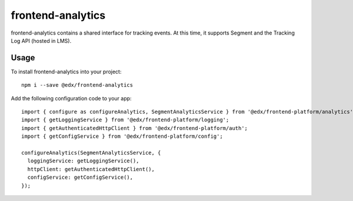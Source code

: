 frontend-analytics
==================

|Build Status| |Coveralls| |npm_version| |npm_downloads| |license|
|semantic-release|

frontend-analytics contains a shared interface for tracking events. At this time, it supports Segment and the Tracking Log API (hosted in LMS).

Usage
-----

To install frontend-analytics into your project::

    npm i --save @edx/frontend-analytics

Add the following configuration code to your app::

    import { configure as configureAnalytics, SegmentAnalyticsService } from '@edx/frontend-platform/analytics';
    import { getLoggingService } from '@edx/frontend-platform/logging';
    import { getAuthenticatedHttpClient } from '@edx/frontend-platform/auth';
    import { getConfigService } from '@edx/frontend-platform/config';

    configureAnalytics(SegmentAnalyticsService, {
      loggingService: getLoggingService(),
      httpClient: getAuthenticatedHttpClient(),
      configService: getConfigService(),
    });

.. |Build Status| image:: https://api.travis-ci.org/edx/frontend-analytics.svg?branch=master
   :target: https://travis-ci.org/edx/frontend-analytics
.. |Coveralls| image:: https://img.shields.io/coveralls/edx/frontend-analytics.svg?branch=master
   :target: https://coveralls.io/github/edx/frontend-analytics
.. |npm_version| image:: https://img.shields.io/npm/v/@edx/frontend-analytics.svg
   :target: @edx/frontend-analytics
.. |npm_downloads| image:: https://img.shields.io/npm/dt/@edx/frontend-analytics.svg
   :target: @edx/frontend-analytics
.. |license| image:: https://img.shields.io/npm/l/@edx/frontend-analytics.svg
   :target: @edx/frontend-analytics
.. |semantic-release| image:: https://img.shields.io/badge/%20%20%F0%9F%93%A6%F0%9F%9A%80-semantic--release-e10079.svg
   :target: https://github.com/semantic-release/semantic-release
